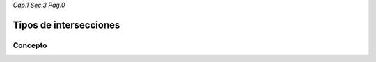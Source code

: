 *Cap.1 Sec.3 Pag.0*

Tipos de intersecciones
======================================================

Concepto
-------------------